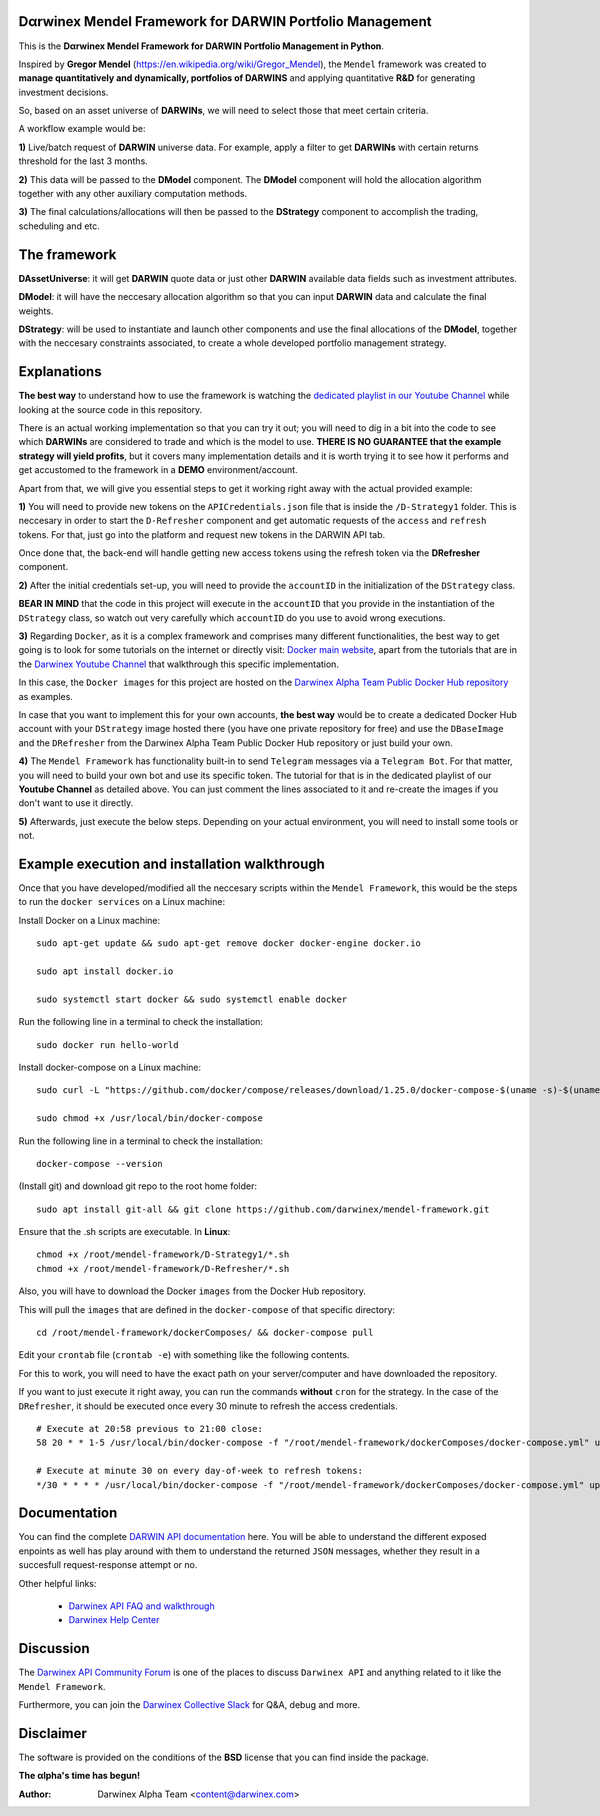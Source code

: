 |PyVersion| |Status| |License| |Docs|

Dαrwinex Mendel Framework for DARWIN Portfolio Management
=========================================================

This is the **Dαrwinex Mendel Framework for DARWIN Portfolio Management in Python**. 

Inspired by **Gregor Mendel** (https://en.wikipedia.org/wiki/Gregor_Mendel), the ``Mendel`` framework was created to **manage quantitatively and dynamically, portfolios of DARWINS** and applying quantitative **R&D** for generating investment decisions.

So, based on an asset universe of **DARWINs**, we will need to select those that meet certain criteria.

A workflow example would be:

**1)** Live/batch request of **DARWIN** universe data. For example, apply a filter to get **DARWINs** with certain returns threshold for the last 3 months.

**2)** This data will be passed to the **DModel** component. The **DModel** component will hold the allocation algorithm together with any other auxiliary computation methods.

**3)** The final calculations/allocations will then be passed to the **DStrategy** component to accomplish the trading, scheduling and etc.

The framework
=============

**DAssetUniverse**: it will get **DARWIN** quote data or just other **DARWIN** available data fields such as investment attributes. 

**DModel**: it will have the neccesary allocation algorithm so that you can input **DARWIN** data and calculate the final weights.

**DStrategy**: will be used to instantiate and launch other components and use the final allocations of the **DModel**, together with the neccesary constraints associated, to create a whole developed portfolio management strategy.

Explanations
============

**The best way** to understand how to use the framework is watching the `dedicated playlist in our Youtube Channel <https://www.youtube.com/channel/UC6aYa9XjWy-HmHhyp5uN_9g>`_ while looking at the source code in this repository.

There is an actual working implementation so that you can try it out; you will need to dig in a bit into the code to see which **DARWINs** are considered to trade and which is the model to use. **THERE IS NO GUARANTEE that the example strategy will yield profits**, but it covers many implementation details and it is worth trying it to see how it performs and get accustomed to the framework in a **DEMO** environment/account.

Apart from that, we will give you essential steps to get it working right away with the actual provided example:

**1)** You will need to provide new tokens on the ``APICredentials.json`` file that is inside the ``/D-Strategy1`` folder. This is neccesary in order to start the ``D-Refresher`` component and get automatic requests of the ``access`` and ``refresh`` tokens. For that, just go into the platform and request new tokens in the DARWIN API tab.

Once done that, the back-end will handle getting new access tokens using the refresh token via the **DRefresher** component.

**2)** After the initial credentials set-up, you will need to provide the ``accountID`` in the initialization of the ``DStrategy`` class.

**BEAR IN MIND** that the code in this project will execute in the ``accountID`` that you provide in the instantiation of the 
``DStrategy`` class, so watch out very carefully which ``accountID`` do you use to avoid wrong executions.

**3)** Regarding ``Docker``, as it is a complex framework and comprises many different functionalities, the best way to get going
is to look for some tutorials on the internet or directly visit: `Docker main website <https://docs.docker.com/get-started/>`_, apart from the tutorials that are in the `Darwinex Youtube Channel <https://www.youtube.com/channel/UC6aYa9XjWy-HmHhyp5uN_9g>`_ that walkthrough this specific implementation.

In this case, the ``Docker images`` for this project are hosted on the `Darwinex Alpha Team Public Docker Hub repository <https://hub.docker.com/repository/docker/dwxalphateam/mendelframework>`_ as examples. 

In case that you want to implement this for your own accounts, **the best way** would be to create a dedicated Docker Hub account with your ``DStrategy`` image hosted there (you have one private repository for free) and use the ``DBaseImage`` and the ``DRefresher`` from the Darwinex Alpha Team Public Docker Hub repository or just build your own.

**4)** The ``Mendel Framework`` has functionality built-in to send ``Telegram`` messages via a ``Telegram Bot``. For that matter, you will need to build your own bot and use its specific token. The tutorial for that is in the dedicated playlist of our **Youtube Channel** as detailed above. You can just comment the lines associated to it and re-create the images if you don't want to use it directly.

**5)** Afterwards, just execute the below steps. Depending on your actual environment, you will need to install some tools or not.

Example execution and installation walkthrough
==============================================

Once that you have developed/modified all the neccesary scripts within the ``Mendel Framework``, this would be the steps to run the ``docker services`` on a Linux machine:

Install Docker on a Linux machine:

::

    sudo apt-get update && sudo apt-get remove docker docker-engine docker.io

    sudo apt install docker.io

    sudo systemctl start docker && sudo systemctl enable docker 

Run the following line in a terminal to check the installation:

::

    sudo docker run hello-world

Install docker-compose on a Linux machine:

::

    sudo curl -L "https://github.com/docker/compose/releases/download/1.25.0/docker-compose-$(uname -s)-$(uname -m)" -o /usr/local/bin/docker-compose

    sudo chmod +x /usr/local/bin/docker-compose

Run the following line in a terminal to check the installation:

::

    docker-compose --version

(Install git) and download git repo to the root home folder:

::

    sudo apt install git-all && git clone https://github.com/darwinex/mendel-framework.git

Ensure that the .sh scripts are executable. In **Linux**:

::

    chmod +x /root/mendel-framework/D-Strategy1/*.sh
    chmod +x /root/mendel-framework/D-Refresher/*.sh

Also, you will have to download the Docker ``images`` from the Docker Hub repository.

This will pull the ``images`` that are defined in the ``docker-compose`` of that specific directory:

::

    cd /root/mendel-framework/dockerComposes/ && docker-compose pull

Edit your ``crontab`` file (``crontab -e``) with something like the following contents. 

For this to work, you will need to have the exact path on your server/computer and have downloaded the repository. 

If you want to just execute it right away, you can run the commands **without** ``cron`` for the strategy. In the case of the
``DRefresher``, it should be executed once every 30 minute to refresh the access credentials. 

::

    # Execute at 20:58 previous to 21:00 close:
    58 20 * * 1-5 /usr/local/bin/docker-compose -f "/root/mendel-framework/dockerComposes/docker-compose.yml" up -d dstrategy1

    # Execute at minute 30 on every day-of-week to refresh tokens:
    */30 * * * * /usr/local/bin/docker-compose -f "/root/mendel-framework/dockerComposes/docker-compose.yml" up -d drefresher

Documentation
=============

You can find the complete `DARWIN API documentation <https://api.darwinex.com/store/>`_ here. You will be able to understand the different exposed enpoints as well has play around with them to understand the returned ``JSON`` messages, whether they result in a succesfull request-response attempt or no.

Other helpful links:

    *  `Darwinex API FAQ and walkthrough <https://help.darwinex.com/api-walkthrough>`_
    *  `Darwinex Help Center <https://help.darwinex.com/>`_

Discussion
==========

The `Darwinex API Community Forum <https://https://community.darwinex.com/>`_ is one of the places to discuss
``Darwinex API`` and anything related to it like the ``Mendel Framework``.

Furthermore, you can join the `Darwinex Collective Slack <https://join.slack.com/t/darwinex-collective/shared_invite/enQtNjg4MjA0ODUzODkyLWFiZWZlMDZjNGVmOGE2ZDBiZGI4ZWUxNjM5YTU0MjZkMTQ2NGZjNGIyN2QxZDY4NjUyZmVlNmU3N2E2NGE1Mjk>`_ for Q&A, debug and more.

Disclaimer
==========

The software is provided on the conditions of the **BSD** license that you can find inside the package.

**The αlpha's time has begun!**

:Author: Darwinex Alpha Team <content@darwinex.com>

.. |PyVersion| image:: https://img.shields.io/badge/python-3.7+-blue.svg
   :alt:

.. |Status| image:: https://img.shields.io/badge/status-beta-green.svg
   :alt:

.. |License| image:: https://img.shields.io/badge/license-BSD-blue.svg
   :alt:

.. |Docs| image:: https://img.shields.io/badge/Documentation-green.svg
   :alt: Documentation
   :target: https://api.darwinex.com/store/
